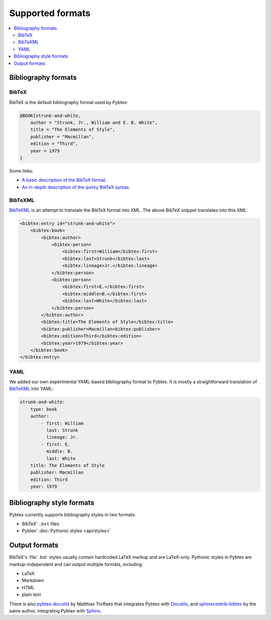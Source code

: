 =================
Supported formats
=================


.. contents::
    :local:


Bibliography formats
====================


BibTeX
------

BibTeX is the default bibliography format used by Pybtex:

.. sourcecode:: bibtex-pybtex

    @BOOK{strunk-and-white,
        author = "Strunk, Jr., William and E. B. White",
        title = "The Elements of Style",
        publisher = "Macmillan",
        edition = "Third",
        year = 1979
    }


Some links:

- `A basic description of the BibTeX format. <http://www.miwie.org/tex-refs/html/bibtex-bib-files.html>`_

- `An in-depth description of the quirky BibTeX syntax. <http://artis.imag.fr/~Xavier.Decoret/resources/xdkbibtex/bibtex_summary.html>`_

BibTeXML
--------

`BibTeXML`_ is an attempt to translate
the BibTeX format into XML.
The above BibTeX snippet translates into this XML:

.. sourcecode:: xml

    <bibtex:entry id="strunk-and-white">
        <bibtex:book>
            <bibtex:author>
                <bibtex:person>
                    <bibtex:first>William</bibtex:first>
                    <bibtex:last>Strunk</bibtex:last>
                    <bibtex:lineage>Jr.</bibtex:lineage>
                </bibtex:person>
                <bibtex:person>
                    <bibtex:first>E.</bibtex:first>
                    <bibtex:middle>B.</bibtex:first>
                    <bibtex:last>White</bibtex:last>
                </bibtex:person>
            </bibtex:author>
            <bibtex:title>The Elements of Style</bibtex:title>
            <bibtex:publisher>Macmillan<bibtex:publisher>
            <bibtex:edition>Third</bibtex:edition>
            <bibtex:year>1979</bibtex:year>
        </bibtex:book>
    </bibtex:entry>


YAML
----

We added our own experimental YAML-based bibliography format to Pybtex.
It is mostly a straightforward translation of `BibTeXML`_
into YAML:

.. sourcecode:: yaml

    strunk-and-white:
        type: book
        author:
            - first: William
              last: Strunk
              lineage: Jr.
            - first: E.
              middle: B.
              last: White
        title: The Elements of Style
        publisher: Macmillan
        edition: Third
        year: 1979


.. _BibTeXML: http://bibtexml.sourceforge.net

Bibliography style formats
==========================

Pybtex currently supports bibliography styles in two formats:

- BibTeX' ``.bst`` files
- Pybtex' :doc:`Pythonic styles <api/styles>`


Output formats
==============

BibTeX's :file:`.bst` styles usually contain hardcoded LaTeX markup
and are LaTeX-only. Pythonic styles in Pybtex are markup-independent
and can output multiple formats, including:

- LaTeX
- Markdown
- HTML
- plain text

There is also `pybtex-docutils`_ by Matthias Troffaes that integrates Pybtex with Docutils_,
and `sphinxcontrib-bibtex`_ by the same author, integrating Pybtex with Sphinx_.

.. _pybtex-docutils: https://github.com/mcmtroffaes/pybtex-docutils
.. _sphinxcontrib-bibtex: https://github.com/mcmtroffaes/sphinxcontrib-bibtex
.. _Docutils: http://docutils.sourceforge.net/
.. _Sphinx: http://sphinx-doc.org/
